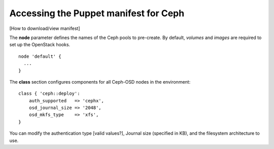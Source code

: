 
.. _ceph-manifest-ops:

Accessing the Puppet manifest for Ceph
--------------------------------------

[How to download/view manifest]

The **node** parameter defines the names
of the Ceph pools to pre-create.
By default, `volumes` and `images` are required
to set up the OpenStack hooks.
::

  node 'default' {
    ...
  }


The **class** section configures components
for all Ceph-OSD nodes in the environment:
::

  class { 'ceph::deploy':
      auth_supported   => 'cephx',
      osd_journal_size => '2048',
      osd_mkfs_type    => 'xfs',
  }

You can modify the authentication type [valid values?],
Journal size (specified in KB),
and the filesystem architecture to use.
